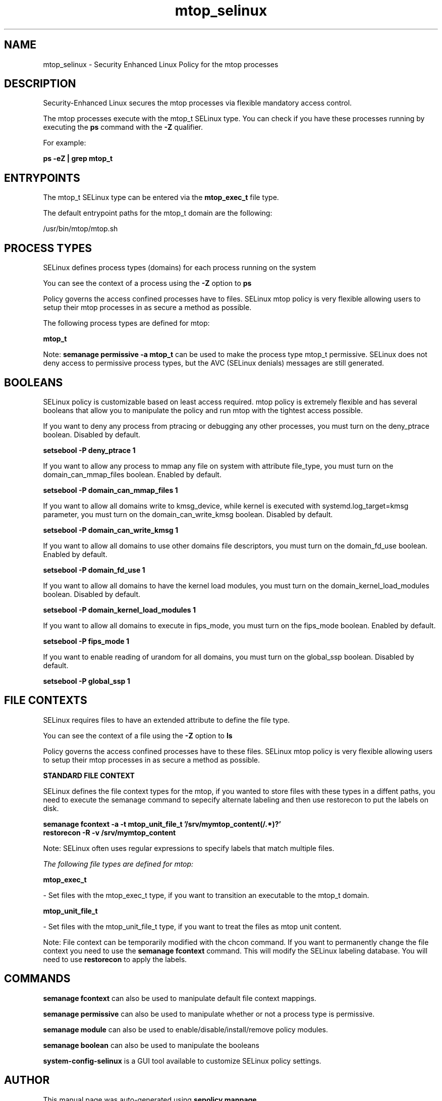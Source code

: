 .TH  "mtop_selinux"  "8"  "20-05-28" "mtop" "SELinux Policy mtop"
.SH "NAME"
mtop_selinux \- Security Enhanced Linux Policy for the mtop processes
.SH "DESCRIPTION"

Security-Enhanced Linux secures the mtop processes via flexible mandatory access control.

The mtop processes execute with the mtop_t SELinux type. You can check if you have these processes running by executing the \fBps\fP command with the \fB\-Z\fP qualifier.

For example:

.B ps -eZ | grep mtop_t


.SH "ENTRYPOINTS"

The mtop_t SELinux type can be entered via the \fBmtop_exec_t\fP file type.

The default entrypoint paths for the mtop_t domain are the following:

/usr/bin/mtop/mtop.sh
.SH PROCESS TYPES
SELinux defines process types (domains) for each process running on the system
.PP
You can see the context of a process using the \fB\-Z\fP option to \fBps\bP
.PP
Policy governs the access confined processes have to files.
SELinux mtop policy is very flexible allowing users to setup their mtop processes in as secure a method as possible.
.PP
The following process types are defined for mtop:

.EX
.B mtop_t
.EE
.PP
Note:
.B semanage permissive -a mtop_t
can be used to make the process type mtop_t permissive. SELinux does not deny access to permissive process types, but the AVC (SELinux denials) messages are still generated.

.SH BOOLEANS
SELinux policy is customizable based on least access required.  mtop policy is extremely flexible and has several booleans that allow you to manipulate the policy and run mtop with the tightest access possible.


.PP
If you want to deny any process from ptracing or debugging any other processes, you must turn on the deny_ptrace boolean. Disabled by default.

.EX
.B setsebool -P deny_ptrace 1

.EE

.PP
If you want to allow any process to mmap any file on system with attribute file_type, you must turn on the domain_can_mmap_files boolean. Enabled by default.

.EX
.B setsebool -P domain_can_mmap_files 1

.EE

.PP
If you want to allow all domains write to kmsg_device, while kernel is executed with systemd.log_target=kmsg parameter, you must turn on the domain_can_write_kmsg boolean. Disabled by default.

.EX
.B setsebool -P domain_can_write_kmsg 1

.EE

.PP
If you want to allow all domains to use other domains file descriptors, you must turn on the domain_fd_use boolean. Enabled by default.

.EX
.B setsebool -P domain_fd_use 1

.EE

.PP
If you want to allow all domains to have the kernel load modules, you must turn on the domain_kernel_load_modules boolean. Disabled by default.

.EX
.B setsebool -P domain_kernel_load_modules 1

.EE

.PP
If you want to allow all domains to execute in fips_mode, you must turn on the fips_mode boolean. Enabled by default.

.EX
.B setsebool -P fips_mode 1

.EE

.PP
If you want to enable reading of urandom for all domains, you must turn on the global_ssp boolean. Disabled by default.

.EX
.B setsebool -P global_ssp 1

.EE

.SH FILE CONTEXTS
SELinux requires files to have an extended attribute to define the file type.
.PP
You can see the context of a file using the \fB\-Z\fP option to \fBls\bP
.PP
Policy governs the access confined processes have to these files.
SELinux mtop policy is very flexible allowing users to setup their mtop processes in as secure a method as possible.
.PP

.PP
.B STANDARD FILE CONTEXT

SELinux defines the file context types for the mtop, if you wanted to
store files with these types in a diffent paths, you need to execute the semanage command to sepecify alternate labeling and then use restorecon to put the labels on disk.

.B semanage fcontext -a -t mtop_unit_file_t '/srv/mymtop_content(/.*)?'
.br
.B restorecon -R -v /srv/mymtop_content

Note: SELinux often uses regular expressions to specify labels that match multiple files.

.I The following file types are defined for mtop:


.EX
.PP
.B mtop_exec_t
.EE

- Set files with the mtop_exec_t type, if you want to transition an executable to the mtop_t domain.


.EX
.PP
.B mtop_unit_file_t
.EE

- Set files with the mtop_unit_file_t type, if you want to treat the files as mtop unit content.


.PP
Note: File context can be temporarily modified with the chcon command.  If you want to permanently change the file context you need to use the
.B semanage fcontext
command.  This will modify the SELinux labeling database.  You will need to use
.B restorecon
to apply the labels.

.SH "COMMANDS"
.B semanage fcontext
can also be used to manipulate default file context mappings.
.PP
.B semanage permissive
can also be used to manipulate whether or not a process type is permissive.
.PP
.B semanage module
can also be used to enable/disable/install/remove policy modules.

.B semanage boolean
can also be used to manipulate the booleans

.PP
.B system-config-selinux
is a GUI tool available to customize SELinux policy settings.

.SH AUTHOR
This manual page was auto-generated using
.B "sepolicy manpage".

.SH "SEE ALSO"
selinux(8), mtop(8), semanage(8), restorecon(8), chcon(1), sepolicy(8)
, setsebool(8)